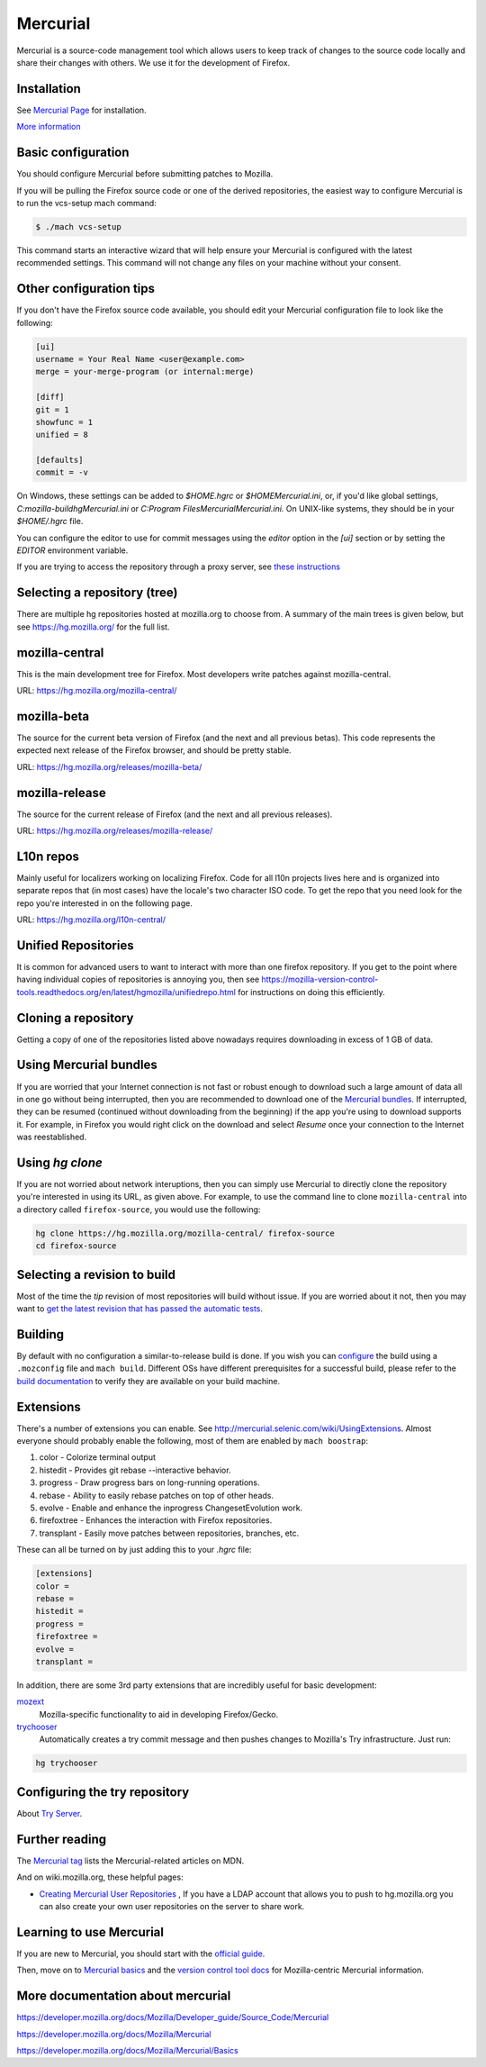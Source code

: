 Mercurial
=========

Mercurial is a source-code management tool which allows users to keep track of changes to the source code locally and share their changes with others.
We use it for the development of Firefox.

Installation
------------

See `Mercurial Page <https://www.mercurial-scm.org/downloads>`__ for installation.

`More information <https://developer.mozilla.org/docs/Mozilla/Mercurial/Installing_Mercurial>`__

Basic configuration
-------------------

You should configure Mercurial before submitting patches to Mozilla.

If you will be pulling the Firefox source code or one of the derived repositories, the easiest way to configure Mercurial is to run the vcs-setup mach command:

.. code-block:: shell

    $ ./mach vcs-setup

This command starts an interactive wizard that will help ensure your Mercurial is configured with the latest recommended settings. This command will not change any files on your machine without your consent.


Other configuration tips
------------------------

If you don't have the Firefox source code available, you should edit your Mercurial configuration file to look like the following:

.. code-block:: shell

    [ui]
    username = Your Real Name <user@example.com>
    merge = your-merge-program (or internal:merge)

    [diff]
    git = 1
    showfunc = 1
    unified = 8

    [defaults]
    commit = -v

On Windows, these settings can be added to `$HOME\.hgrc` or `$HOME\Mercurial.ini`, or, if you'd like global settings, `C:\mozilla-build\hg\Mercurial.ini`
or `C:\Program Files\Mercurial\Mercurial.ini.` On UNIX-like systems, they should be in your `$HOME/.hgrc` file.

You can configure the editor to use for commit messages using the `editor` option in the `[ui]` section or by setting the `EDITOR` environment variable.

If you are trying to access the repository through a proxy server, see `these
instructions <http://www.selenic.com/mercurial/hgrc.5.html#http-proxy>`__


Selecting a repository (tree)
-----------------------------

There are multiple hg repositories hosted at mozilla.org to choose from.
A summary of the main trees is given below, but see
https://hg.mozilla.org/ for the full list.

mozilla-central
---------------

This is the main development tree for Firefox. Most developers write
patches against mozilla-central.

URL: https://hg.mozilla.org/mozilla-central/


mozilla-beta
------------

The source for the current beta version of Firefox (and the next and all
previous betas). This code represents the expected next release of the
Firefox browser, and should be pretty stable.

URL: https://hg.mozilla.org/releases/mozilla-beta/

mozilla-release
---------------

The source for the current release of Firefox (and the next and all
previous releases).

URL: https://hg.mozilla.org/releases/mozilla-release/


L10n repos
----------

Mainly useful for localizers working on localizing Firefox. Code for all
l10n projects lives here and is organized into separate repos that (in
most cases) have the locale's two character ISO code. To get the repo
that you need look for the repo you're interested in on the following
page.

URL: https://hg.mozilla.org/l10n-central/

Unified Repositories
--------------------

It is common for advanced users to want to interact with more than one
firefox repository. If you get to the point where having individual
copies of repositories is annoying you, then see
https://mozilla-version-control-tools.readthedocs.org/en/latest/hgmozilla/unifiedrepo.html
for instructions on doing this efficiently.


Cloning a repository
--------------------

Getting a copy of one of the repositories listed above nowadays requires
downloading in excess of 1 GB of data.


Using Mercurial bundles
-----------------------

If you are worried that your Internet connection is not fast or robust
enough to download such a large amount of data all in one go without
being interrupted, then you are recommended to download one of the
`Mercurial
bundles. <https://developer.mozilla.org/docs/Mozilla/Developer_guide/Source_Code/Mercurial/Bundles>`__
If interrupted, they can be resumed (continued without downloading from
the beginning) if the app you're using to download supports it. For
example, in Firefox you would right click on the download and select
`Resume` once your connection to the Internet was reestablished.


Using `hg clone`
----------------

If you are not worried about network interuptions, then you can simply
use Mercurial to directly clone the repository you're interested in
using its URL, as given above. For example, to use the command line to
clone ``mozilla-central`` into a directory called ``firefox-source``,
you would use the following:

.. code-block:: shell

   hg clone https://hg.mozilla.org/mozilla-central/ firefox-source
   cd firefox-source

Selecting a revision to build
-----------------------------

Most of the time the `tip` revision of most repositories will build
without issue. If you are worried about it not, then you may want to
`get the latest revision that has passed the automatic
tests <https://developer.mozilla.org/docs/Mozilla/Developer_guide/Source_Code/LatestPassingSource>`__.


Building
--------

By default with no configuration a similar-to-release build is done. If
you wish you can
`configure <https://developer.mozilla.org/docs/Mozilla/Developer_guide/Build_Instructions/Configuring_Build_Options>`__
the build using a ``.mozconfig`` file and ``mach build``.
Different OSs have different prerequisites for a successful build,
please refer to the `build
documentation <https://developer.mozilla.org/docs/Mozilla/Developer_guide/Build_Instructions>`__
to verify they are available on your build machine.

Extensions
----------

There's a number of extensions you can enable. See http://mercurial.selenic.com/wiki/UsingExtensions. Almost everyone should probably enable the following, most of them are enabled by ``mach boostrap``:

#. color - Colorize terminal output
#. histedit - Provides git rebase --interactive behavior.
#. progress - Draw progress bars on long-running operations.
#. rebase - Ability to easily rebase patches on top of other heads.
#. evolve - Enable and enhance the inprogress ChangesetEvolution work.
#. firefoxtree - Enhances the interaction with Firefox repositories.
#. transplant - Easily move patches between repositories, branches, etc.

These can all be turned on by just adding this to your `.hgrc` file:

.. code-block:: shell

    [extensions]
    color =
    rebase =
    histedit =
    progress =
    firefoxtree =
    evolve =
    transplant =

In addition, there are some 3rd party extensions that are incredibly
useful for basic development:

`mozext <https://hg.mozilla.org/hgcustom/version-control-tools/file/default/hgext/mozext>`__
   Mozilla-specific functionality to aid in developing Firefox/Gecko.

`trychooser <https://github.com/pbiggar/trychooser>`__
   Automatically creates a try commit message and then pushes changes to
   Mozilla's Try infrastructure. Just run:

.. code-block:: shell

    hg trychooser

Configuring the try repository
------------------------------

About `Try Server <Try Server>`__.

Further reading
---------------

The `Mercurial
tag <https://developer.mozilla.org/docs/tag/Mercurial>`__ lists
the Mercurial-related articles on MDN.

And on wiki.mozilla.org, these helpful pages:

-  `Creating Mercurial User
   Repositories <https://developer.mozilla.org/docs/Creating_Mercurial_User_Repositories>`__ , If you have a LDAP account that allows you to push to hg.mozilla.org
   you can also create your own user repositories on the server to share
   work.

Learning to use Mercurial
-------------------------

If you are new to Mercurial, you should start with the `official guide <https://www.mercurial-scm.org/guide>`__.

Then, move on to `Mercurial basics <https://developer.mozilla.org/docs/Mercurial_basics>`__ and the `version control tool docs <https://mozilla-version-control-tools.readthedocs.io/en/latest/hgmozilla/>`__ for Mozilla-centric Mercurial information.

More documentation about mercurial
----------------------------------
https://developer.mozilla.org/docs/Mozilla/Developer_guide/Source_Code/Mercurial

https://developer.mozilla.org/docs/Mozilla/Mercurial

https://developer.mozilla.org/docs/Mozilla/Mercurial/Basics
